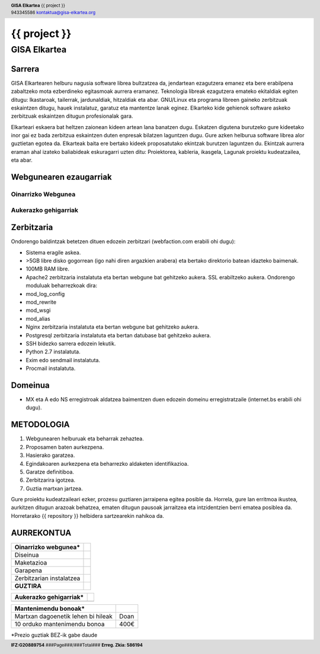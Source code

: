 ﻿=============
{{ project }}
=============


-------------
GISA Elkartea
-------------

.. |logo| image:: ./logo.png
    :width: 2em

.. header::

    | **GISA Elkartea** {{ project }} |logo|
    | 943345586 kontaktua@gisa-elkartea.org

.. footer::
    
    |  **IFZ:G20889754** ###Page###/###Total### **Erreg. Zkia: 586194**


.. raw:: pdf

    PageBreak


Sarrera
=======

GISA Elkartearen helburu nagusia software librea bultzatzea da, jendartean ezagutzera emanez eta bere erabilpena zabaltzeko mota ezberdineko egitasmoak aurrera eramanez. Teknologia libreak ezagutzera emateko ekitaldiak egiten ditugu: Ikastaroak, tailerrak, jardunaldiak, hitzaldiak eta abar. GNU/Linux eta programa libreen gaineko zerbitzuak eskaintzen ditugu, hauek instalatuz, garatuz eta mantentze lanak eginez. Elkarteko kide gehienok software askeko zerbitzuak eskaintzen ditugun profesionalak gara. 

Elkarteari eskaera bat heltzen zaionean kideen artean lana banatzen dugu. Eskatzen digutena burutzeko gure kideetako inor gai ez bada zerbitzua eskaintzen duten enpresak bilatzen laguntzen dugu. Gure azken helburua software librea alor guztietan egotea da. Elkarteak baita ere bertako kideek proposatutako ekintzak burutzen laguntzen du. Ekintzak aurrera eraman ahal izateko baliabideak eskuragarri uzten ditu: Proiektorea, kableria, ikasgela, Lagunak proiektu kudeatzailea, eta abar.


Webgunearen ezaugarriak
=======================


Oinarrizko Webgunea
-------------------


Aukerazko gehigarriak
---------------------


Zerbitzaria
===========

Ondorengo baldintzak betetzen dituen edozein zerbitzari (webfaction.com erabili ohi dugu):

- Sistema eragile askea.
- >5GB libre disko gogorrean (igo nahi diren argazkien arabera) eta bertako direktorio batean idazteko baimenak.
- 100MB RAM libre.
- Apache2 zerbitzaria instalatuta eta bertan webgune bat gehitzeko aukera. SSL erabiltzeko aukera. Ondorengo moduluak beharrezkoak dira:
- mod_log_config
- mod_rewrite
- mod_wsgi
- mod_alias
- Nginx zerbitzaria instalatuta eta bertan webgune bat gehitzeko aukera.
- Postgresql zerbitzaria instalatuta eta bertan datubase bat gehitzeko aukera.
- SSH bidezko sarrera edozein lekutik.
- Python 2.7 instalatuta.
- Exim edo sendmail instalatuta.
- Procmail instalatuta.


Domeinua
========

- MX eta A edo NS erregistroak aldatzea baimentzen duen edozein domeinu erregistratzaile (internet.bs erabili ohi dugu).


METODOLOGIA
===========

1. Webgunearen helburuak eta beharrak zehaztea.
2. Proposamen baten aurkezpena.
3. Hasierako garatzea.
4. Egindakoaren aurkezpena eta beharrezko aldaketen identifikazioa.
5. Garatze definitiboa.
6. Zerbitzarira igotzea.
7. Guztia martxan jartzea.


Gure proiektu kudeatzaileari ezker, prozesu guztiaren jarraipena egitea posible da. Horrela, gure lan erritmoa ikustea, aurkitzen ditugun arazoak behatzea, ematen ditugun pausoak jarraitzea eta intzidentzien berri ematea posiblea da. Horretarako {{ repository }} helbidera sartzearekin nahikoa da.


AURREKONTUA
===========

========================================    ====
Oinarrizko webgunea*
========================================    ====
Diseinua                                    
Maketazioa                                  
Garapena                                    
Zerbitzarian instalatzea                    
**GUZTIRA**                                     
========================================    ====



========================================    ====
Aukerazko gehigarriak*
========================================    ====
========================================    ====



========================================    ====
Mantenimendu bonoak*
========================================    ====
Martxan dagoenetik lehen bi hileak          Doan
10 orduko mantenimendu bonoa                400€
========================================    ====


\*Prezio guztiak BEZ-ik gabe daude
